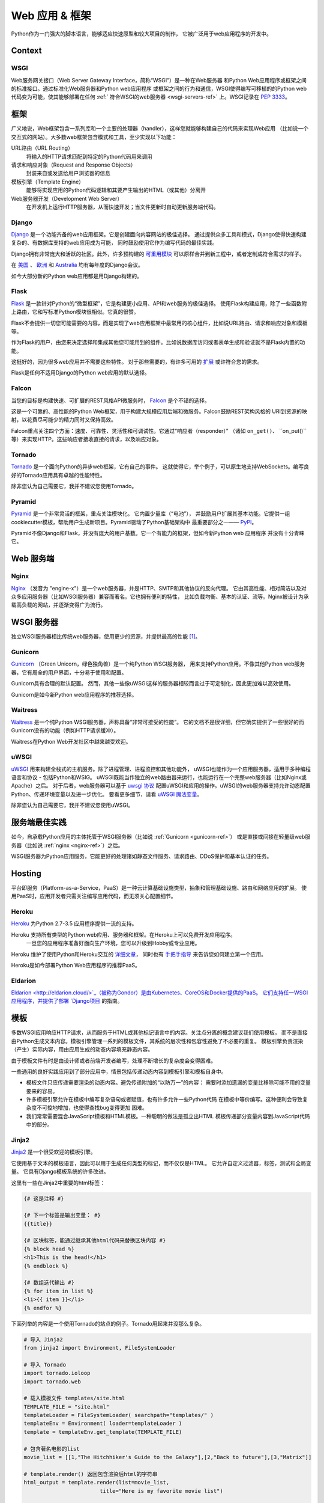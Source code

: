 ================
Web 应用 & 框架
================

.. image:: https://farm3.staticflickr.com/2891/34309496175_b82d104282_k_d.jpg

Python作为一门强大的脚本语言，能够适应快速原型和较大项目的制作，
它被广泛用于web应用程序的开发中。

Context
:::::::



WSGI
----

Web服务网关接口（Web Server Gateway Interface，简称“WSGI”）是一种在Web服务器
和Python Web应用程序或框架之间的标准接口。通过标准化Web服务器和Python web应用程序
或框架之间的行为和通信，WSGI使得编写可移植的的Python web代码变为可能，使其能够部署在任何 
:ref:` 符合WSGI的web服务器 <wsgi-servers-ref>` 上。WSGI记录在 :pep:`3333`。


框架
::::::::::

广义地说，Web框架包含一系列库和一个主要的处理器（handler），这样您就能够构建自己的代码来实现Web应用
（比如说一个交互式的网站）。大多数web框架包含模式和工具，至少实现以下功能：

URL路由（URL Routing）
  将输入的HTTP请求匹配到特定的Python代码用来调用

请求和响应对象（Request and Response Objects）
  封装来自或发送给用户浏览器的信息

模板引擎（Template Engine）
  能够将实现应用的Python代码逻辑和其要产生输出的HTML（或其他）分离开

Web服务器开发（Development Web Server）
  在开发机上运行HTTP服务器，从而快速开发；当文件更新时自动更新服务端代码。


Django
------

`Django <http://www.djangoproject.com>`_ 是一个功能齐备的web应用框架。它是创建面向内容网站的极佳选择。
通过提供众多工具和模式，Django使得快速构建复杂的、有数据库支持的web应用成为可能，
同时鼓励使用它作为编写代码的最佳实践。

Django拥有非常庞大和活跃的社区。此外，许多预构建的 `可重用模块 <http://djangopackages.com/>`_ 
可以原样合并到新工程中，或者定制成符合需求的样子。

在 `美国 <http://djangocon.us>`_ 、 `欧洲 <http://djangocon.eu>`_ 和 
`Australia <http://djangocon.com.au>`_ 均有每年度的Django会议。

如今大部分新的Python web应用都是用Django构建的。


Flask
-----

`Flask <http://flask.pocoo.org/>`_ 是一款针对Python的“微型框架”，它是构建更小应用、API和web服务的极佳选择。
使用Flask构建应用，除了一些函数附上路由，它和写标准Python模块很相似。它真的很赞。

Flask不会提供一切您可能需要的内容，而是实现了web应用框架中最常用的核心组件，比如说URL路由、请求和响应对象和模板等。

作为Flask的用户，由您来决定选择和集成其他您可能用到的组件。比如说数据库访问或者表单生成和验证就不是Flask内置的功能。

这挺好的，因为很多web应用并不需要这些特性。
对于那些需要的，有许多可用的 `扩展 <http://flask.pocoo.org/extensions/>`_ 或许符合您的需求。

Flask是任何不适用Django的Python web应用的默认选择。


Falcon
------

当您的目标是构建快速、可扩展的REST风格API微服务时， `Falcon <https://falconframework.org/>`_ 是个不错的选择。

这是一个可靠的、高性能的Python Web框架，用于构建大规模应用后端和微服务。Falcon鼓励REST架构风格的
URI到资源的映射，以花费尽可能少的精力同时又保持高效。

Falcon重点关注四个方面：速度、可靠性、灵活性和可调试性。它通过“响应者（responder）”
（诸如 ``on_get()``、 ``on_put()``等）来实现HTTP。这些响应者接收直接的请求，以及响应对象。


Tornado
--------
`Tornado <http://www.tornadoweb.org/>`_ 是一个面向Python的异步web框架，它有自己的事件。
这就使得它，举个例子，可以原生地支持WebSockets。编写良好的Tornado应用具有卓越的性能特性。

除非您认为自己需要它，我并不建议您使用Tornado。


Pyramid
--------

`Pyramid <https://trypyramid.com/>`_ 是一个非常灵活的框架，重点关注模块化。 它内置少量库（“电池”），
并鼓励用户扩展其基本功能。它提供一组cookiecutter模板，帮助用户生成新项目。Pyramid驱动了Python基础架构中
最重要部分之一—— `PyPI <http://pypi.org/>`_。

Pyramid不像Django和Flask，并没有庞大的用户基数。它一个有能力的框架，但如今新Python web 应用程序
并没有十分青睐它。


Web 服务端
:::::::::::

.. _nginx-ref:

Nginx
-----

`Nginx <http://nginx.org/>`_ （发音为 "engine-x"）是一个web服务器，并是HTTP、SMTP和其他协议的反向代理。
它由其高性能、相对简洁以及对众多应用服务器（比如WSGI服务器）兼容而著名。它也拥有便利的特性，
比如负载均衡、基本的认证、流等。Nginx被设计为承载高负载的网站，并逐渐变得广为流行。


.. _wsgi-servers-ref:

WSGI 服务器
::::::::::::

独立WSGI服务器相比传统web服务器，使用更少的资源，并提供最高的性能 [1]_。

.. _gunicorn-ref:

Gunicorn
--------

`Gunicorn <http://gunicorn.org/>`_ （Green Unicorn，绿色独角兽）是一个纯Python WSGI服务器，
用来支持Python应用。不像其他Python web服务器，它有周全的用户界面，十分易于使用和配置。

Gunicorn具有合理的默认配置。 然而，其他一些像uWSGI这样的服务器相较而言过于可定制化，因此更加难以高效使用。

Gunicorn是如今新Python web应用程序的推荐选择。


Waitress
--------

`Waitress <https://waitress.readthedocs.io>`_ 是一个纯Python WSGI服务器，声称具备“非常可接受的性能”。
它的文档不是很详细，但它确实提供了一些很好的而Gunicorn没有的功能（例如HTTP请求缓冲）。

Waitress在Python Web开发社区中越来越受欢迎。

.. _uwsgi-ref:

uWSGI
-----

`uWSGI <https://uwsgi-docs.readthedocs.io>`_ 用来构建全栈式的主机服务。除了进程管理、进程监控和其他功能外，
uWSGI也能作为一个应用服务器，适用于多种编程语言和协议 - 包括Python和WSIG。
uWSGI既能当作独立的web路由器来运行，也能运行在一个完整web服务器（比如Nginx或Apache）之后。
对于后者，web服务器可以基于 `uwsgi 协议 <https://uwsgi-docs.readthedocs.io/en/latest/Protocol.html>`_ 
配置uWSGI和应用的操作。uWSGI的web服务器支持允许动态配置Python、传递环境变量以及进一步优化。
要看更多细节，请看 `uWSGI 魔法变量 <https://uwsgi-docs.readthedocs.io/en/latest/Vars.html>`_。

除非您认为自己需要它，我并不建议您使用uWSGI。

.. _server-best-practices-ref:


服务端最佳实践
:::::::::::::::::::::

如今，自承载Python应用的主体托管于WSGI服务器（比如说 :ref:`Gunicorn <gunicorn-ref>`）
或是直接或间接在轻量级web服务器（比如说 :ref:`nginx <nginx-ref>`）之后。

WSGI服务器为Python应用服务，它能更好的处理诸如静态文件服务、请求路由、DDoS保护和基本认证的任务。

Hosting
:::::::

平台即服务（Platform-as-a-Service，PaaS）是一种云计算基础设施类型，抽象和管理基础设施、路由和网络应用的扩展。
使用PaaS时，应用开发者只需关注编写应用代码，而无须关心配置细节。

Heroku
------

`Heroku <http://www.heroku.com/python>`_ 为Python 2.7-3.5 应用程序提供一流的支持。

Heroku 支持所有类型的Python web应用、服务器和框架。在Heroku上可以免费开发应用程序。
 一旦您的应用程序准备好面向生产环境，您可以升级到Hobby或专业应用。

Heroku 维护了使用Python和Heroku交互的 `详细文章 <https://devcenter.heroku.com/categories/python>`_，
同时也有 `手把手指导 <https://devcenter.heroku.com/articles/getting-started-with-python>`_ 
来告诉您如何建立第一个应用。

Heroku是如今部署Python Web应用程序的推荐PaaS。

Eldarion
--------

`Eldarion <http://eldarion.cloud/>`_（被称为Gondor）是由Kubernetes、CoreOS和Docker提供的PaaS。
它们支持任一WSGI应用程序，并提供了部署 
`Django项目 <https://eldarion-gondor.github.io/docs/how-to/setup-deploy-first-django-project/>`_ 的指南。


模板
::::::::::

多数WSGI应用响应HTTP请求，从而服务于HTML或其他标记语言中的内容。关注点分离的概念建议我们使用模板，
而不是直接由Python生成文本内容。模板引擎管理一系列的模板文件，其系统的层次性和包容性避免了不必要的重复。
模板引擎负责渲染（产生）实际内容，用由应用生成的动态内容填充静态内容。

由于模板文件有时是由设计师或者前端开发者编写，处理不断增长的复杂度会变得困难。

一些通用的良好实践应用到了部分应用中，情景包括传递动态内容到模板引擎和模板自身中。

- 模板文件只应传递需要渲染的动态内容。避免传递附加的“以防万一”的内容：
  需要时添加遗漏的变量比移除可能不用的变量要来的容易。

- 许多模板引擎允许在模板中编写复杂语句或者赋值，也有许多允许一些Python代码
  在模板中等价编写。这种便利会导致复杂度不可控地增加，也使得查找bug变得更加
  困难。

- 我们常常需要混合JavaScript模板和HTML模板。一种聪明的做法是孤立出HTML
  模板传递部分变量内容到JavaScript代码中的部分。



Jinja2
------
`Jinja2 <http://jinja.pocoo.org/>`_ 是一个很受欢迎的模板引擎。

它使用基于文本的模板语言，因此可以用于生成任何类型的标记，而不仅仅是HTML。 
它允许自定义过滤器，标签，测试和全局变量。 它具有Django模板系统的许多改进。

这里有一些在Jinja2中重要的html标签：

.. code-block:: html

    {# 这是注释 #}

    {# 下一个标签是输出变量： #}
    {{title}}

    {# 区块标签，能通过继承其他html代码来替换区块内容 #}
    {% block head %}
    <h1>This is the head!</h1>
    {% endblock %}

    {# 数组迭代输出 #}
    {% for item in list %}
    <li>{{ item }}</li>
    {% endfor %}


下面列举的内容是一个使用Tornado的站点的例子。Tornado用起来并没那么复杂。

.. code-block:: python

    # 导入 Jinja2
    from jinja2 import Environment, FileSystemLoader

    # 导入 Tornado
    import tornado.ioloop
    import tornado.web

    # 载入模板文件 templates/site.html
    TEMPLATE_FILE = "site.html"
    templateLoader = FileSystemLoader( searchpath="templates/" )
    templateEnv = Environment( loader=templateLoader )
    template = templateEnv.get_template(TEMPLATE_FILE)

    # 包含著名电影的list
    movie_list = [[1,"The Hitchhiker's Guide to the Galaxy"],[2,"Back to future"],[3,"Matrix"]]

    # template.render() 返回包含渲染后html的字符串
    html_output = template.render(list=movie_list,
                            title="Here is my favorite movie list")

    # 主页的handler
    class MainHandler(tornado.web.RequestHandler):
        def get(self):
            # Returns rendered template string to the browser request
            self.write(html_output)

    # 将handler赋给服务器root (127.0.0.1:PORT/)
    application = tornado.web.Application([
        (r"/", MainHandler),
    ])
    PORT=8884
    if __name__ == "__main__":
        # Setup the server
        application.listen(PORT)
        tornado.ioloop.IOLoop.instance().start()

:file:`base.html` 文件能够作为所有站点页面的基础，下面是实现的例子。

.. code-block:: html

    <!DOCTYPE HTML PUBLIC "-//W3C//DTD HTML 4.01//EN">
    <html lang="en">
    <html xmlns="http://www.w3.org/1999/xhtml">
    <head>
        <link rel="stylesheet" href="style.css" />
        <title>{{title}} - My Webpage</title>
    </head>
    <body>
    <div id="content">
        {# 下一行内容将会在site.html模板中被添加。 #}
        {% block content %}{% endblock %}
    </div>
    <div id="footer">
        {% block footer %}
        &copy; Copyright 2013 by <a href="http://domain.invalid/">you</a>.
        {% endblock %}
    </div>
    </body>


接下来是我们的site页面（:file:`site.html`），它由Python app载入，并扩展了 :file:`base.html`。
下面的内容区块会自动填充到 :file:`base.html` 页面的相关区块中。

.. code-block:: html

    {% extends "base.html" %}
    {% block content %}
        <p class="important">
        <div id="content">
            <h2>{{title}}</h2>
            <p>{{ list_title }}</p>
            <ul>
                 {% for item in list %}
                 <li>{{ item[0]}} :  {{ item[1]}}</li>
                 {% endfor %}
            </ul>
        </div>
        </p>
    {% endblock %}


Jinja2是新Python Web应用程序的推荐模板库。

Chameleon
---------
`Chameleon <https://chameleon.readthedocs.io/>`_ 页面模板是使用 
`模板属性语言（Template Attribute Language, TAL） <https://en.wikipedia.io/wiki/Template_Attribute_Language>`_、 
`TAL表达语法（TAL Expression Syntax,TALES） <https://chameleon.readthedocs.io/en/latest/reference.html#expressions-tales>`_ 和 
`宏扩展TAL（Macro Expansion TAL, Metal） <https://chameleon.readthedocs.io/en/latest/reference.html#macros-metal>`_ 
语法的HTML/XML模板引擎实现。

Chameleon在Python2.5及以上版本（包括3.x和pypy）都是可用的，并常被 `Pyramid Framework <http://trypyramid.com>`_ 使用。

页面模板是在文档结构中添加特定元素属性和文本标记。使用一系列简单语言概念，您能够控制文档流程、元素重复、文本替换和翻译。
由于使用了基于属性的语法，未渲染的页面模板是合法的HTML，它可以在浏览器中查看，甚至能够在WYSIWYG编辑器中编辑。
这使得设计者和原型构建者之间在浏览器是中静态文件上的往复合作变得更加简单。

从下面的例子中能很快学到基本的TAL语言的用法：

.. code-block:: html

  <html>
    <body>
    <h1>Hello, <span tal:replace="context.name">World</span>!</h1>
      <table>
        <tr tal:repeat="row 'apple', 'banana', 'pineapple'">
          <td tal:repeat="col 'juice', 'muffin', 'pie'">
             <span tal:replace="row.capitalize()" /> <span tal:replace="col" />
          </td>
        </tr>
      </table>
    </body>
  </html>
  

用作文本插入的 `<span tal:replace="expression" />` 形式非常常见。如果在未渲染的模板中并不要求严格的合法性，
您可以取而代之地使用更加简洁和可读的语法，它使用 `${expression}` 的形式，就像下面这样：

.. code-block:: html

  <html>
    <body>
      <h1>Hello, ${world}!</h1>
      <table>
        <tr tal:repeat="row 'apple', 'banana', 'pineapple'">
          <td tal:repeat="col 'juice', 'muffin', 'pie'">
             ${row.capitalize()} ${col}
          </td>
        </tr>
      </table>
    </body>
  </html>
  

但是请记住，全部的 `<span tal:replace="expression">Default Text</span>` 
语法也允许在未渲染的模板中有默认内容。

在来自Pyramid的世界中，Chameleon不被广泛使用。

Mako
----

`Mako <http://www.makotemplates.org/>`_ 是一种模板语言，为了最大的性能，它编译为了Python。
它的语法和API借鉴了其他模板语言，如Django和Jinja2中最好的部分。它
是包括 `Pylons 和 Pyramid <http://www.pylonsproject.org/>`_ 在内的web框架所使用的默认模板语言。

Mako的一个模板例子如下：

.. code-block:: mako

    <%inherit file="base.html"/>
    <%
        rows = [[v for v in range(0,10)] for row in range(0,10)]
    %>
    <table>
        % for row in rows:
            ${makerow(row)}
        % endfor
    </table>

    <%def name="makerow(row)">
        <tr>
        % for name in row:
            <td>${name}</td>\
        % endfor
        </tr>
    </%def>

要渲染一个非常基本的模板，您可以像下面这么做：

.. code-block:: python

    from mako.template import Template
    print(Template("hello ${data}!").render(data="world"))

Mako在Python web社区中受到重视。

.. rubric:: References

.. [1] `Benchmark of Python WSGI Servers <http://nichol.as/benchmark-of-python-web-servers>`_
